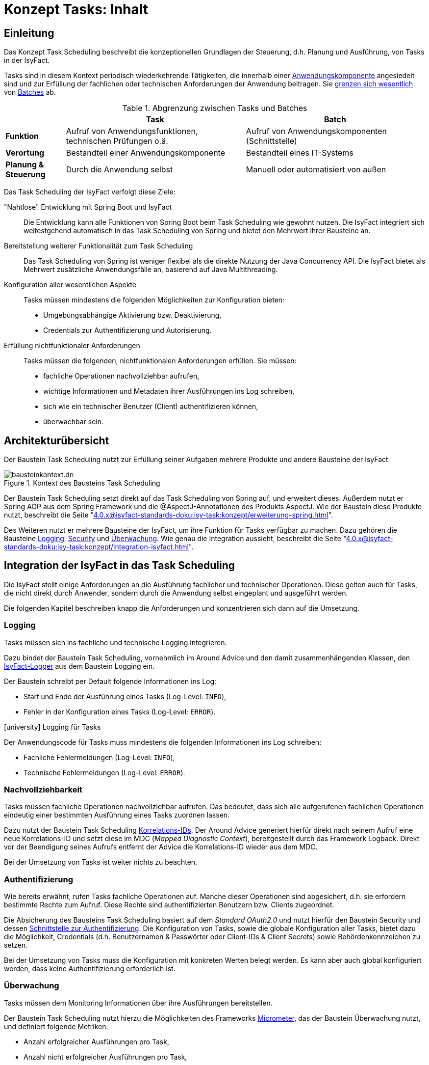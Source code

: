 = Konzept Tasks: Inhalt

// tag::inhalt[]

[[einleitung]]

== Einleitung

Das Konzept Task Scheduling beschreibt die konzeptionellen Grundlagen der Steuerung, d.h. Planung und Ausführung, von Tasks in der IsyFact.

Tasks sind in diesem Kontext periodisch wiederkehrende Tätigkeiten, die innerhalb einer xref:glossary:glossary:master.adoc#glossar-anwendungskomponente[Anwendungskomponente] angesiedelt sind und zur Erfüllung der fachlichen oder technischen Anforderungen der Anwendung beitragen.
Sie <<abgrenzung-aufgaben-batches,grenzen sich wesentlich>> von xref:glossary:glossary:master.adoc#glossar-batch[Batches] ab.

[[abgrenzung-aufgaben-batches]]
.Abgrenzung zwischen Tasks und Batches
[cols=".^1s,3,3",options="header"]
|====
|
^|Task
^|Batch

|Funktion
|Aufruf von Anwendungsfunktionen, +
technischen Prüfungen o.ä.
.^|Aufruf von Anwendungskomponenten (Schnittstelle)

|Verortung
|Bestandteil einer Anwendungskomponente
|Bestandteil eines IT-Systems

|Planung & Steuerung
.^|Durch die Anwendung selbst
.^|Manuell oder automatisiert von außen
|====

Das Task Scheduling der IsyFact verfolgt diese Ziele:

"Nahtlose" Entwicklung mit Spring Boot und IsyFact::
Die Entwicklung kann alle Funktionen von Spring Boot beim Task Scheduling wie gewohnt nutzen.
Die IsyFact integriert sich weitestgehend automatisch in das Task Scheduling von Spring und bietet den Mehrwert ihrer Bausteine an.

Bereitstellung weiterer Funktionalität zum Task Scheduling::
Das Task Scheduling von Spring ist weniger flexibel als die direkte Nutzung der Java Concurrency API.
Die IsyFact bietet als Mehrwert zusätzliche Anwendungsfälle an, basierend auf Java Multithreading.

Konfiguration aller wesentlichen Aspekte::
Tasks müssen mindestens die folgenden Möglichkeiten zur Konfiguration bieten:

* Umgebungsabhängige Aktivierung bzw. Deaktivierung,
* Credentials zur Authentifizierung und Autorisierung.

Erfüllung nichtfunktionaler Anforderungen::
Tasks müssen die folgenden, nichtfunktionalen Anforderungen erfüllen.
Sie müssen:

* fachliche Operationen nachvollziehbar aufrufen,
* wichtige Informationen und Metadaten ihrer Ausführungen ins Log schreiben,
* sich wie ein technischer Benutzer (Client) authentifizieren können,
* überwachbar sein.


== Architekturübersicht

Der Baustein Task Scheduling nutzt zur Erfüllung seiner Aufgaben mehrere Produkte und andere Bausteine der IsyFact.

.Kontext des Bausteins Task Scheduling
image::4.0.x@isyfact-standards-doku:isy-task:konzept/bausteinkontext.dn.svg[]

Der Baustein Task Scheduling setzt direkt auf das Task Scheduling von Spring auf, und erweitert dieses.
Außerdem nutzt er Spring AOP aus dem Spring Framework und die @AspectJ-Annotationen des Produkts AspectJ.
Wie der Baustein diese Produkte nutzt, beschreibt die Seite "xref:4.0.x@isyfact-standards-doku:isy-task:konzept/erweiterung-spring.adoc[]".

Des Weiteren nutzt er mehrere Bausteine der IsyFact, um ihre Funktion für Tasks verfügbar zu machen.
Dazu gehören die Bausteine xref:4.0.x@isyfact-standards-doku:isy-logging:konzept/master.adoc[Logging], xref:4.0.x@isyfact-standards-doku:isy-security:konzept/master.adoc[Security] und xref:4.0.x@isyfact-standards-doku:isy-ueberwachung:konzept/master.adoc[Überwachung].
Wie genau die Integration aussieht, beschreibt die Seite "xref:4.0.x@isyfact-standards-doku:isy-task:konzept/integration-isyfact.adoc[]".

== Integration der IsyFact in das Task Scheduling


Die IsyFact stellt einige Anforderungen an die Ausführung fachlicher und technischer Operationen.
Diese gelten auch für Tasks, die nicht direkt durch Anwender, sondern durch die Anwendung selbst eingeplant und ausgeführt werden.

Die folgenden Kapitel beschreiben knapp die Anforderungen und konzentrieren sich dann auf die Umsetzung.

[[logging]]
=== Logging

Tasks müssen sich ins fachliche und technische Logging integrieren.

Dazu bindet der Baustein Task Scheduling, vornehmlich im Around Advice und den damit zusammenhängenden Klassen,
den xref:4.0.x@isyfact-standards-doku:isy-logging:konzept/master.adoc#isylogger[IsyFact-Logger] aus dem Baustein Logging ein.

Der Baustein schreibt per Default folgende Informationen ins Log:

* Start und Ende der Ausführung eines Tasks (Log-Level: `INFO`),
* Fehler in der Konfiguration eines Tasks (Log-Level: `ERROR`).

.icon:university[title=Architekturregel] Logging für Tasks
****
Der Anwendungscode für Tasks muss mindestens die folgenden Informationen ins Log schreiben:

* Fachliche Fehlermeldungen (Log-Level: `INFO`),
* Technische Fehlermeldungen (Log-Level: `ERROR`).
****


[[nachvollziehbarkeit]]
=== Nachvollziehbarkeit

Tasks müssen fachliche Operationen nachvollziehbar aufrufen.
Das bedeutet, dass sich alle aufgerufenen fachlichen Operationen eindeutig einer bestimmten Ausführung eines Tasks zuordnen lassen.

Dazu nutzt der Baustein Task Scheduling xref:4.0.x@isyfact-standards-doku:isy-logging:konzept/master.adoc#korrelations-id[Korrelations-IDs].
Der Around Advice generiert hierfür direkt nach seinem Aufruf eine neue Korrelations-ID und setzt diese im MDC (_Mapped Diagnostic Context_), bereitgestellt durch das Framework Logback.
Direkt vor der Beendigung seines Aufrufs entfernt der Advice die Korrelations-ID wieder aus dem MDC.

Bei der Umsetzung von Tasks ist weiter nichts zu beachten.


[[authentifizierung]]
=== Authentifizierung

Wie bereits erwähnt, rufen Tasks fachliche Operationen auf.
Manche dieser Operationen sind abgesichert, d.h. sie erfordern bestimmte Rechte zum Aufruf.
Diese Rechte sind authentifizierten Benutzern bzw. Clients zugeordnet.

Die Absicherung des Bausteins Task Scheduling basiert auf dem _Standard OAuth2.0_ und nutzt hierfür den Baustein Security und dessen xref:4.0.x@isyfact-standards-doku:isy-security:konzept/master.adoc#aussensicht-der-komponente-security[Schnittstelle zur Authentifizierung].
Die Konfiguration von Tasks, sowie die globale Konfiguration aller Tasks, bietet dazu die Möglichkeit, Credentials (d.h. Benutzernamen & Passwörter oder Client-IDs & Client Secrets) sowie Behördenkennzeichen zu setzen.

Bei der Umsetzung von Tasks muss die Konfiguration mit konkreten Werten belegt werden.
Es kann aber auch global konfiguriert werden, dass keine Authentifizierung erforderlich ist.


[[ueberwachung]]
=== Überwachung

Tasks müssen dem Monitoring Informationen über ihre Ausführungen bereitstellen.

Der Baustein Task Scheduling nutzt hierzu die Möglichkeiten des Frameworks xref:4.0.x@isyfact-standards-doku:isy-ueberwachung:konzept/master.adoc#micrometer[Micrometer], das der Baustein Überwachung nutzt, und definiert folgende Metriken:

* Anzahl erfolgreicher Ausführungen pro Task,
* Anzahl nicht erfolgreicher Ausführungen pro Task,
* Fehler (d.h. Klasse der Exception) bei nicht erfolgreichen Ausführungen.

Die Metriken können bei Nutzung eines entsprechenden Monitoring-Produkts auch über die Zeit hinweg ausgewertet werden.

Bei der Umsetzung von Tasks ist nichts weiter zu beachten.
Für die Erhebung detaillierter Statistiken zur Ausführungszeit eines Tasks ermöglicht der Baustein Task Scheduling die Verwendung der Annotation `@Timed` von Micrometer.
Sie wird, wie `@Scheduled`, an der Methode des Tasks gesetzt.

NOTE: Mehr zu der Annotation `@Timed` findet sich in der https://docs.micrometer.io/micrometer/reference/concepts/timers.html#_the_timed_annotation[Dokumentation von Micrometer].

[[konfiguration]]
=== Konfiguration

Tasks müssen über eine xref:4.0.x@isyfact-standards-doku:referenzarchitektur:software-technisch/backend/konfiguration.adoc#betriebliche-konfiguration[betriebliche Konfiguration] konfigurierbar sein.
Neben den bisher erwähnten Konfigurationsmöglichkeiten unterstützt der Baustein Task Scheduling noch das selektive Ausführen von Tasks.
Dazu können Anwendungen Tasks über die Konfiguration:

* aktivieren und deaktivieren,
* nur auf bestimmten Maschinen ausführen.

Die Zuordnung von Tasks zu Maschinen geschieht über den Hostnamen.

Bei der Umsetzung von Tasks muss die entsprechende Konfiguration mit konkreten Werten belegt werden.
Tasks sind per Default aktiviert, das muss nicht explizit konfiguriert werden.

== Task Scheduling mit Spring


Das Task Scheduling mit Spring muss einmalig mit der Annotation `@EnableScheduling` aktiviert werden,
das ist bereits durchgeführt in einer Konfigurationsklasse des Bausteins `isy-task`.
Dadurch wird implizit einer der Spring Scheduler genutzt.
Die Geschäftsanwendung zeichnet eine beliebige Methode einer Klasse aus als "durch einen Task auszuführenden Code" durch das Setzen der Annotation @Scheduled.
Die Parameter der Annotation legen fest, wie genau Tasks eingeplant und ausgeführt werden.

.Beispiele für die Einplanung von Tasks
[source, java]
----
public class ExampleTasks {

    @Scheduled(fixedDelay = 1000)
    public void scheduleTaskWithFixedDelay() {
        // ...
    }

    @Scheduled(fixedRate = 1000)
    public void scheduleTaskWithFixedRate() {
        // ...
    }

    @Scheduled(fixedDelay = 1000, initialDelay = 1000)
    public void scheduleTaskWithFixedRateAndInitialDelay() {
        // ...
    }

    @Scheduled(cron = "0 15 10 15 * ?")
    public void scheduleTaskWithCronExpression() {
        // ...
    }
}
----

Der größte Vorteil des Ansatzes von Spring ist die Einfachheit der Verwendung für die Entwicklung.
Diesen Vorteil nutzt der Baustein Task Scheduling vollständig aus, indem er sich nahtlos in diesen Ansatz integriert.

NOTE: Mehr Informationen zu dem Thema finden sich in der https://docs.spring.io/spring-boot/docs/2.7.x/reference/html/features.html#features.task-execution-and-scheduling[Dokumentation über Task Scheduling von Spring] sowie in der https://docs.spring.io/spring-framework/docs/5.3.x/reference/html/integration.html#scheduling-annotation-support[Dokumentation über die Annotationen zum Scheduling des Spring Frameworks].

=== Erweiterung des Task Scheduling

Der Spring Scheduler stösst die Ausführung des Tasks an.
Der Baustein Task Scheduling nutzt Spring AOP und @AspectJ-Annotationen, um vor und nach der Ausführung von Methoden mit der Annotation `@Scheduled` eigenen Code auszuführen.
Hierzu wird ein Around Advice verwendet.
Dieser ist dafür zuständig:

* die integrierten Bausteine der IsyFact zur Ausführung des Tasks zu initialisieren,
* die eigentliche mit `@Scheduled` annotierte Methode aufzurufen,
* Aufräumarbeiten zu erledigen, sodass die Verarbeitung des Tasks sauber beendet werden kann,
* das Ergebnis der mit `@Scheduled` annotierten Methode zurückzugeben.

.Ausführung eines Tasks mit dem Baustein Task Scheduling
image::4.0.x@isyfact-standards-doku:isy-task:konzept/around-aspect-ablauf.dn.svg[]

NOTE: Mehr Informationen zu Around Advices (und zu Spring AOP) finden sich in der https://docs.spring.io/spring-framework/docs/5.3.x/reference/html/core.html#aop-ataspectj-around-advice[Dokumentation des Spring Frameworks].

Neben dem Advice gibt es für jeden Task eine eigene Konfiguration sowie eine globale Konfiguration mit Standardwerten für alle Tasks.
Hierüber lassen sich die xref:4.0.x@isyfact-standards-doku:isy-task:konzept/integration-isyfact.adoc[integrierten IsyFact-Bausteine] und der Task selbst konfigurieren.

Alle genannten Fähigkeiten des Bausteins Task Scheduling konfigurieren sich per Spring Autokonfiguration selbst, sobald die Bibliothek zum Baustein in eine Anwendung integriert wird. Für die Umsetzung eines Tasks gemäß IsyFact wird somit benötigt:

* die Einbindung der IsyFact-Bibliothek zum Task Scheduling,
* eine mit `@Scheduled` annotierte Methode,
* eine globale Konfiguration für alle Tasks,
* (optional) eine Task-spezifische Konfiguration.

=== Einmalig ausgeführte Tasks

Das Task Scheduling von Spring fokussiert sich auf mehrfach ausgeführte Tasks.
Einmalig ausgeführte Tasks unterstützt es nicht.
Hier springt der Baustein Task Scheduling ein und ermöglicht es, Tasks genau einmal auszuführen, ohne die Vorteile der xref:4.0.x@isyfact-standards-doku:isy-task:konzept/integration-isyfact.adoc[] zu verlieren.

Dazu definiert der Baustein die Annotation `@OnceTask`.
Die Tasks müssen:

* von `Runnable` ableiten,
* die Methode `run()` mit der Annotation `@OnceTask` kennzeichnen, und
* programmatisch im von Spring bereitgestellten Task Scheduler eingeplant werden.

Für diese Tasks gelten dieselben Integrationsvorteile wie für mit `@Scheduled` geplante Tasks.



// end::inhalt[]
